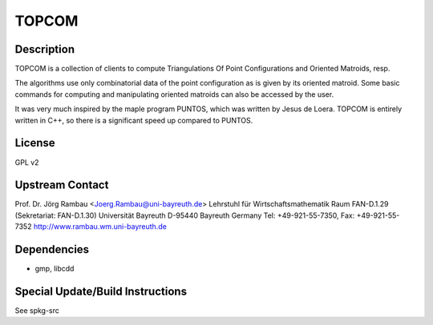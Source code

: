 TOPCOM
======

Description
-----------

TOPCOM is a collection of clients to compute Triangulations Of Point
Configurations and Oriented Matroids, resp.

The algorithms use only combinatorial data of the point configuration as
is given by its oriented matroid. Some basic commands for computing and
manipulating oriented matroids can also be accessed by the user.

It was very much inspired by the maple program PUNTOS, which was written
by Jesus de Loera. TOPCOM is entirely written in C++, so there is a
significant speed up compared to PUNTOS.

License
-------

GPL v2

.. _upstream_contact:

Upstream Contact
----------------

Prof. Dr. Jörg Rambau <Joerg.Rambau@uni-bayreuth.de> Lehrstuhl für
Wirtschaftsmathematik Raum FAN-D.1.29 (Sekretariat: FAN-D.1.30)
Universität Bayreuth D-95440 Bayreuth Germany Tel: +49-921-55-7350, Fax:
+49-921-55-7352 http://www.rambau.wm.uni-bayreuth.de

Dependencies
------------

-  gmp, libcdd

.. _special_updatebuild_instructions:

Special Update/Build Instructions
---------------------------------

See spkg-src
